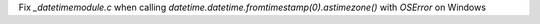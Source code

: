 Fix `_datetimemodule.c` when calling `datetime.datetime.fromtimestamp(0).astimezone()` with `OSError` on Windows
